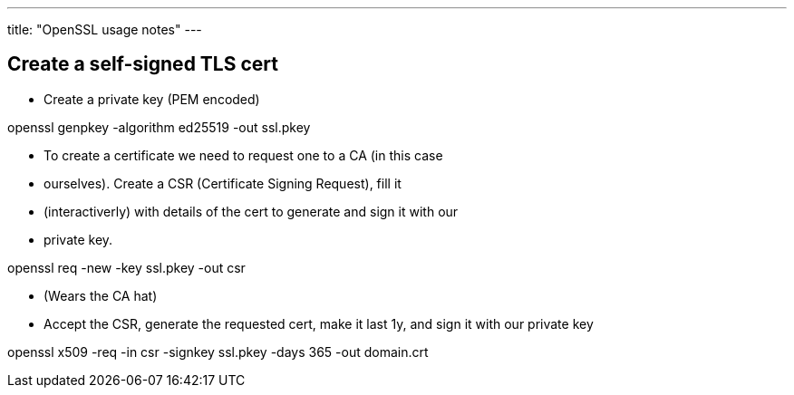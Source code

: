 ---
title: "OpenSSL usage notes"
---

== Create a self-signed TLS cert

* Create a private key (PEM encoded)

[shell]
--
openssl genpkey -algorithm ed25519 -out ssl.pkey
--

* To create a certificate we need to request one to a CA (in this case
* ourselves). Create a CSR (Certificate Signing Request), fill it
* (interactiverly) with details of the cert to generate and sign it with our
* private key.

[shell]
--
openssl req -new -key ssl.pkey -out csr
--

* (Wears the CA hat)
* Accept the CSR, generate the requested cert, make it last 1y, and sign it with our private key

[shell]
--
openssl x509 -req -in csr -signkey ssl.pkey -days 365 -out domain.crt
--

